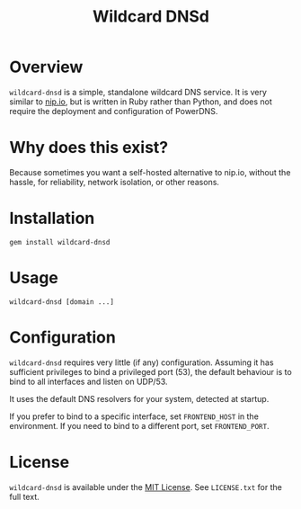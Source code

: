 #+TITLE: Wildcard DNSd
#+LATEX: \pagebreak

* Overview

  ~wildcard-dnsd~ is a simple, standalone wildcard DNS service. It is very
  similar to [[https://nip.io][nip.io]], but is written in Ruby rather than Python, and does not
  require the deployment and configuration of PowerDNS.

* Why does this exist?

  Because sometimes you want a self-hosted alternative to nip.io, without the
  hassle, for reliability, network isolation, or other reasons.

* Installation

  =gem install wildcard-dnsd=

* Usage

  =wildcard-dnsd [domain ...]=

* Configuration

  ~wildcard-dnsd~ requires very little (if any) configuration. Assuming it has
  sufficient privileges to bind a privileged port (53), the default behaviour is
  to bind to all interfaces and listen on UDP/53.

  It uses the default DNS resolvers for your system, detected at startup.

  If you prefer to bind to a specific interface, set =FRONTEND_HOST= in the
  environment. If you need to bind to a different port, set =FRONTEND_PORT=.

* License

  ~wildcard-dnsd~ is available under the [[https://tldrlegal.com/license/mit-license][MIT License]]. See =LICENSE.txt= for the
  full text.
